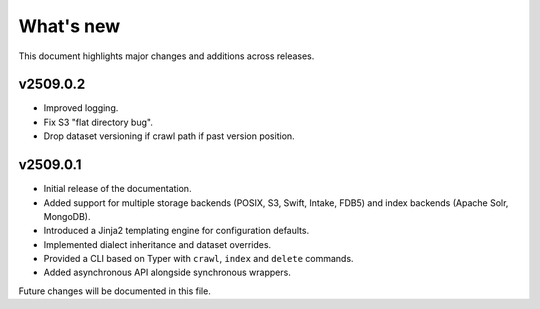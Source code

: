 What's new
==========

This document highlights major changes and additions across releases.

v2509.0.2
----------
* Improved logging.
* Fix S3 "flat directory bug".
* Drop dataset versioning if crawl path if past version position.

v2509.0.1
----------

* Initial release of the documentation.
* Added support for multiple storage backends (POSIX, S3, Swift,
  Intake, FDB5) and index backends (Apache Solr, MongoDB).
* Introduced a Jinja2 templating engine for configuration defaults.
* Implemented dialect inheritance and dataset overrides.
* Provided a CLI based on Typer with ``crawl``, ``index`` and
  ``delete`` commands.
* Added asynchronous API alongside synchronous wrappers.

Future changes will be documented in this file.
